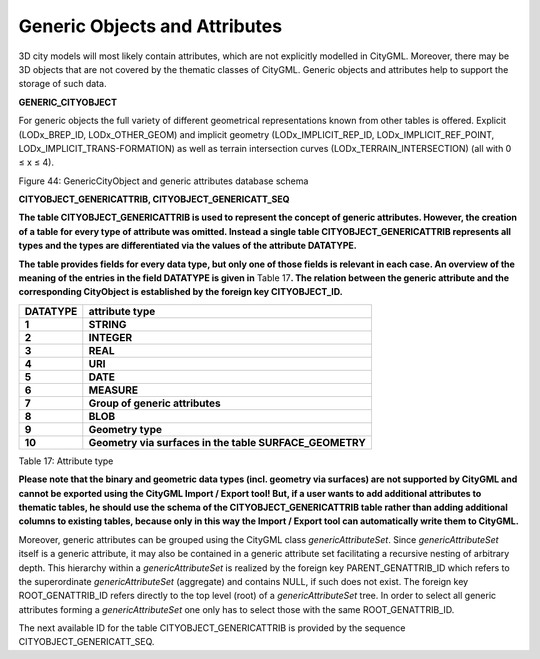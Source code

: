 Generic Objects and Attributes
^^^^^^^^^^^^^^^^^^^^^^^^^^^^^^

3D city models will most likely contain attributes, which are not
explicitly modelled in CityGML. Moreover, there may be 3D objects that
are not covered by the thematic classes of CityGML. Generic objects and
attributes help to support the storage of such data.

**GENERIC_CITYOBJECT**

For generic objects the full variety of different geometrical
representations known from other tables is offered. Explicit
(LODx_BREP_ID, LODx_OTHER_GEOM) and implicit geometry
(LODx_IMPLICIT_REP_ID, LODx_IMPLICIT_REF_POINT,
LODx_IMPLICIT_TRANS-FORMATION) as well as terrain intersection curves
(LODx_TERRAIN_INTERSECTION) (all with 0 ≤ x ≤ 4).

|image50|

Figure 44: GenericCityObject and generic attributes database schema

**CITYOBJECT_GENERICATTRIB, CITYOBJECT_GENERICATT_SEQ**

**The table CITYOBJECT_GENERICATTRIB is used to represent the concept of
generic attributes. However, the creation of a table for every type of
attribute was omitted. Instead a single table CITYOBJECT_GENERICATTRIB
represents all types and the types are differentiated via the values of
the attribute DATATYPE.**

**The table provides fields for every data type, but only one of those
fields is relevant in each case. An overview of the meaning of the
entries in the field DATATYPE is given in** Table 17\ **. The relation
between the generic attribute and the corresponding CityObject is
established by the foreign key CITYOBJECT_ID.**

============ =======================================================
**DATATYPE** **attribute type**
**1**        **STRING**
**2**        **INTEGER**
**3**        **REAL**
**4**        **URI**
**5**        **DATE**
**6**        **MEASURE**
**7**        **Group of generic attributes**
**8**        **BLOB**
**9**        **Geometry type**
**10**       **Geometry via surfaces in the table SURFACE_GEOMETRY**
============ =======================================================

Table 17: Attribute type

**Please note that the binary and geometric data types (incl. geometry
via surfaces) are not supported by CityGML and cannot be exported using
the CityGML Import / Export tool! But, if a user wants to add additional
attributes to thematic tables, he should use the schema of the
CITYOBJECT_GENERICATTRIB table rather than adding additional columns to
existing tables, because only in this way the Import / Export tool can
automatically write them to CityGML.**

Moreover, generic attributes can be grouped using the CityGML class
*genericAttributeSet*. Since *genericAttributeSet* itself is a generic
attribute, it may also be contained in a generic attribute set
facilitating a recursive nesting of arbitrary depth. This hierarchy
within a *genericAttributeSet* is realized by the foreign key
PARENT_GENATTRIB_ID which refers to the superordinate
*genericAttributeSet* (aggregate) and contains NULL, if such does not
exist. The foreign key ROOT_GENATTRIB_ID refers directly to the top
level (root) of a *genericAttributeSet* tree. In order to select all
generic attributes forming a *genericAttributeSet* one only has to
select those with the same ROOT_GENATTRIB_ID.

The next available ID for the table CITYOBJECT_GENERICATTRIB is provided
by the sequence CITYOBJECT_GENERICATT_SEQ.

.. |image50| image:: ../../media/image61.png
   :width: 5.30706in
   :height: 6.24138in
